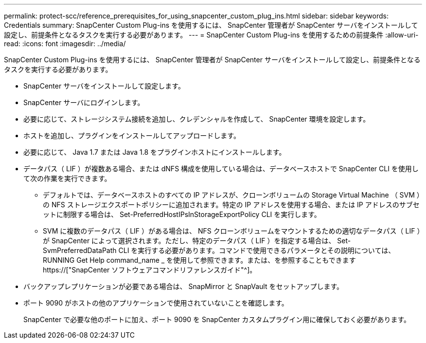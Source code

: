 ---
permalink: protect-scc/reference_prerequisites_for_using_snapcenter_custom_plug_ins.html 
sidebar: sidebar 
keywords: Credentials 
summary: SnapCenter Custom Plug-ins を使用するには、 SnapCenter 管理者が SnapCenter サーバをインストールして設定し、前提条件となるタスクを実行する必要があります。 
---
= SnapCenter Custom Plug-ins を使用するための前提条件
:allow-uri-read: 
:icons: font
:imagesdir: ../media/


[role="lead"]
SnapCenter Custom Plug-ins を使用するには、 SnapCenter 管理者が SnapCenter サーバをインストールして設定し、前提条件となるタスクを実行する必要があります。

* SnapCenter サーバをインストールして設定します。
* SnapCenter サーバにログインします。
* 必要に応じて、ストレージシステム接続を追加し、クレデンシャルを作成して、 SnapCenter 環境を設定します。
* ホストを追加し、プラグインをインストールしてアップロードします。
* 必要に応じて、 Java 1.7 または Java 1.8 をプラグインホストにインストールします。
* データパス（ LIF ）が複数ある場合、または dNFS 構成を使用している場合は、データベースホストで SnapCenter CLI を使用して次の作業を実行できます。
+
** デフォルトでは、データベースホストのすべての IP アドレスが、クローンボリュームの Storage Virtual Machine （ SVM ）の NFS ストレージエクスポートポリシーに追加されます。特定の IP アドレスを使用する場合、または IP アドレスのサブセットに制限する場合は、 Set-PreferredHostIPsInStorageExportPolicy CLI を実行します。
** SVM に複数のデータパス（ LIF ）がある場合は、 NFS クローンボリュームをマウントするための適切なデータパス（ LIF ）が SnapCenter によって選択されます。ただし、特定のデータパス（ LIF ）を指定する場合は、 Set-SvmPreferredDataPath CLI を実行する必要があります。コマンドで使用できるパラメータとその説明については、 RUNNING Get Help command_name _ を使用して参照できます。または、を参照することもできます https://["SnapCenter ソフトウェアコマンドリファレンスガイド"^]。


* バックアップレプリケーションが必要である場合は、 SnapMirror と SnapVault をセットアップします。
* ポート 9090 がホストの他のアプリケーションで使用されていないことを確認します。
+
SnapCenter で必要な他のポートに加え、ポート 9090 を SnapCenter カスタムプラグイン用に確保しておく必要があります。


